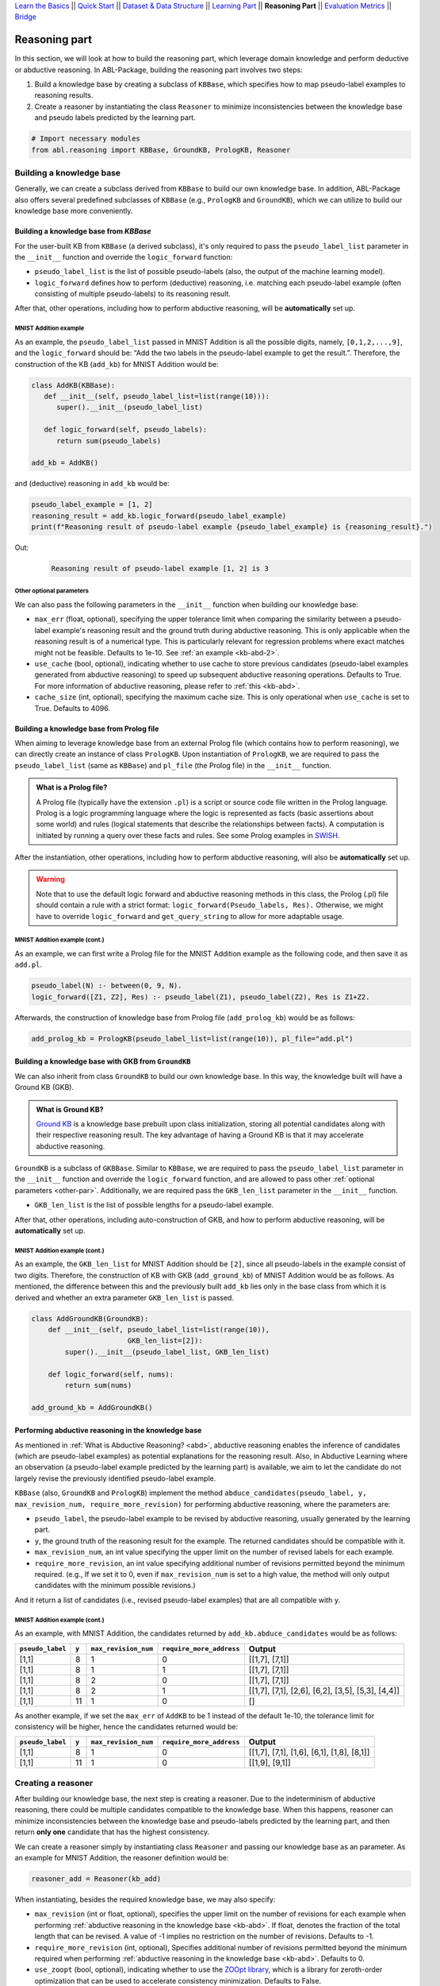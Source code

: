 `Learn the Basics <Basics.html>`_ ||
`Quick Start <Quick-Start.html>`_ ||
`Dataset & Data Structure <Datasets.html>`_ ||
`Learning Part <Learning.html>`_ ||
**Reasoning Part** ||
`Evaluation Metrics <Evaluation.html>`_ ||
`Bridge <Bridge.html>`_


Reasoning part
===============

In this section, we will look at how to build the reasoning part, which 
leverage domain knowledge and perform deductive or abductive reasoning.
In ABL-Package, building the reasoning part involves two steps:

1. Build a knowledge base by creating a subclass of ``KBBase``, which
   specifies how to map pseudo-label examples to reasoning results.
2. Create a reasoner by instantiating the class ``Reasoner``
   to minimize inconsistencies between the knowledge base and pseudo
   labels predicted by the learning part.

.. code:: python

   # Import necessary modules
   from abl.reasoning import KBBase, GroundKB, PrologKB, Reasoner

Building a knowledge base
-------------------------

Generally, we can create a subclass derived from ``KBBase`` to build our own
knowledge base. In addition, ABL-Package also offers several predefined 
subclasses of ``KBBase`` (e.g., ``PrologKB`` and ``GroundKB``), 
which we can utilize to build our knowledge base more conveniently.

Building a knowledge base from `KBBase`
~~~~~~~~~~~~~~~~~~~~~~~~~~~~~~~~~~~~~~~

For the user-built KB from ``KBBase`` (a derived subclass), it's only
required to pass the ``pseudo_label_list`` parameter in the ``__init__`` function
and override the ``logic_forward`` function:

-  ``pseudo_label_list`` is the list of possible pseudo-labels (also,
   the output of the machine learning model).
-  ``logic_forward`` defines how to perform (deductive) reasoning,
   i.e. matching each pseudo-label example (often consisting of multiple 
   pseudo-labels) to its reasoning result.

After that, other operations, including how to perform abductive
reasoning, will be **automatically** set up.

MNIST Addition example
^^^^^^^^^^^^^^^^^^^^^^

As an example, the ``pseudo_label_list`` passed in MNIST Addition is all the
possible digits, namely, ``[0,1,2,...,9]``, and the ``logic_forward``
should be: “Add the two labels in the pseudo-label example to get the result.”. Therefore, the
construction of the KB (``add_kb``) for MNIST Addition would be:

.. code:: python

   class AddKB(KBBase):
      def __init__(self, pseudo_label_list=list(range(10))):
         super().__init__(pseudo_label_list)

      def logic_forward(self, pseudo_labels):
         return sum(pseudo_labels)

   add_kb = AddKB()

and (deductive) reasoning in ``add_kb`` would be:

.. code:: python

   pseudo_label_example = [1, 2]
   reasoning_result = add_kb.logic_forward(pseudo_label_example)
   print(f"Reasoning result of pseudo-label example {pseudo_label_example} is {reasoning_result}.")

Out:
   .. code:: none
      :class: code-out

      Reasoning result of pseudo-label example [1, 2] is 3

.. _other-par:

Other optional parameters
^^^^^^^^^^^^^^^^^^^^^^^^^

We can also pass the following parameters in the ``__init__`` function when building our
knowledge base:

-  ``max_err`` (float, optional), specifying the upper tolerance limit
   when comparing the similarity between a pseudo-label example's reasoning result
   and the ground truth during abductive reasoning. This is only
   applicable when the reasoning result is of a numerical type. This is
   particularly relevant for regression problems where exact matches
   might not be feasible. Defaults to 1e-10. See :ref:`an example <kb-abd-2>`.
-  ``use_cache`` (bool, optional), indicating whether to use cache to store
   previous candidates (pseudo-label examples generated from abductive reasoning) 
   to speed up subsequent abductive reasoning operations. Defaults to True. 
   For more information of abductive reasoning, please refer to :ref:`this <kb-abd>`.
-  ``cache_size`` (int, optional), specifying the maximum cache
   size. This is only operational when ``use_cache`` is set to True.
   Defaults to 4096.

Building a knowledge base from Prolog file
~~~~~~~~~~~~~~~~~~~~~~~~~~~~~~~~~~~~~~~~~~

When aiming to leverage knowledge base from an external Prolog file
(which contains how to perform reasoning), we can directly create an
instance of class ``PrologKB``. Upon instantiation of
``PrologKB``, we are required to pass the ``pseudo_label_list`` (same as ``KBBase``)
and ``pl_file`` (the Prolog file) in the ``__init__`` function.

.. admonition:: What is a Prolog file?

   A Prolog file (typically have the extension ``.pl``) is a script or source 
   code file written in the Prolog language. Prolog is a logic programming language 
   where the logic is represented as facts 
   (basic assertions about some world) and 
   rules (logical statements that describe the relationships between facts). 
   A computation is initiated by running a query over these facts and rules. 
   See some Prolog examples 
   in `SWISH <https://swish.swi-prolog.org/>`_. 

After the instantiation, other operations, including how to perform
abductive reasoning, will also be **automatically** set up.

.. warning::

   Note that to use the default logic forward and abductive reasoning
   methods in this class, the Prolog (.pl) file should contain a rule
   with a strict format: ``logic_forward(Pseudo_labels, Res).``
   Otherwise, we might have to override ``logic_forward`` and
   ``get_query_string`` to allow for more adaptable usage.

MNIST Addition example (cont.)
^^^^^^^^^^^^^^^^^^^^^^^^^^^^^^

As an example, we can first write a Prolog file for the MNIST Addition
example as the following code, and then save it as ``add.pl``.

.. code:: prolog

   pseudo_label(N) :- between(0, 9, N).
   logic_forward([Z1, Z2], Res) :- pseudo_label(Z1), pseudo_label(Z2), Res is Z1+Z2.

Afterwards, the construction of knowledge base from Prolog file
(``add_prolog_kb``) would be as follows:

.. code:: python

   add_prolog_kb = PrologKB(pseudo_label_list=list(range(10)), pl_file="add.pl")

Building a knowledge base with GKB from ``GroundKB``
~~~~~~~~~~~~~~~~~~~~~~~~~~~~~~~~~~~~~~~~~~~~~~~~~~~~

We can also inherit from class ``GroundKB`` to build our own
knowledge base. In this way, the knowledge built will have a Ground KB
(GKB).

.. admonition:: What is Ground KB?

   `Ground KB <https://www.ijcai.org/proceedings/2021/250>`_ is a knowledge base prebuilt upon class initialization,
   storing all potential candidates along with their respective reasoning
   result. The key advantage of having a Ground KB is that it may
   accelerate abductive reasoning.

``GroundKB`` is a subclass of ``GKBBase``. Similar to ``KBBase``, we
are required to pass the ``pseudo_label_list`` parameter in the ``__init__`` function and
override the ``logic_forward`` function, and are allowed to pass other
:ref:`optional parameters <other-par>`. Additionally, we are required pass the
``GKB_len_list`` parameter in the ``__init__`` function.

-  ``GKB_len_list`` is the list of possible lengths for a pseudo-label example.

After that, other operations, including auto-construction of GKB, and
how to perform abductive reasoning, will be **automatically** set up.

MNIST Addition example (cont.)
^^^^^^^^^^^^^^^^^^^^^^^^^^^^^^

As an example, the ``GKB_len_list`` for MNIST Addition should be ``[2]``,
since all pseudo-labels in the example consist of two digits. Therefore,
the construction of KB with GKB (``add_ground_kb``) of MNIST Addition would be
as follows. As mentioned, the difference between this and the previously
built ``add_kb`` lies only in the base class from which it is derived
and whether an extra parameter ``GKB_len_list`` is passed.

.. code:: python

   class AddGroundKB(GroundKB):
       def __init__(self, pseudo_label_list=list(range(10)), 
                          GKB_len_list=[2]):
           super().__init__(pseudo_label_list, GKB_len_list)
           
       def logic_forward(self, nums):
           return sum(nums)
            
   add_ground_kb = AddGroundKB()

.. _kb-abd:

Performing abductive reasoning in the knowledge base
~~~~~~~~~~~~~~~~~~~~~~~~~~~~~~~~~~~~~~~~~~~~~~~~~~~~

As mentioned in :ref:`What is Abductive Reasoning? <abd>`, abductive reasoning
enables the inference of candidates (which are pseudo-label examples) as potential
explanations for the reasoning result. Also, in Abductive Learning where
an observation (a pseudo-label example predicted by the learning part) is
available, we aim to let the candidate do not largely revise the
previously identified pseudo-label example.

``KBBase`` (also, ``GroundKB`` and ``PrologKB``) implement the method
``abduce_candidates(pseudo_label, y, max_revision_num, require_more_revision)``
for performing abductive reasoning, where the parameters are:

-  ``pseudo_label``, the pseudo-label example to be revised by abductive
   reasoning, usually generated by the learning part.
-  ``y``, the ground truth of the reasoning result for the example. The
   returned candidates should be compatible with it.
-  ``max_revision_num``, an int value specifying the upper limit on the
   number of revised labels for each example.
-  ``require_more_revision``, an int value specifying additional number
   of revisions permitted beyond the minimum required. (e.g., If we set
   it to 0, even if ``max_revision_num`` is set to a high value, the
   method will only output candidates with the minimum possible
   revisions.)

And it return a list of candidates (i.e., revised pseudo-label examples) that
are all compatible with ``y``.

MNIST Addition example (cont.)
^^^^^^^^^^^^^^^^^^^^^^^^^^^^^^^^^^

As an example, with MNIST Addition, the candidates returned by
``add_kb.abduce_candidates`` would be as follows:

+------------------+-------+----------------------+--------------------------+----------------+
| ``pseudo_label`` | ``y`` | ``max_revision_num`` | ``require_more_address`` | Output         |
+==================+=======+======================+==========================+================+
| [1,1]            | 8     | 1                    | 0                        | [[1,7], [7,1]] |
+------------------+-------+----------------------+--------------------------+----------------+
| [1,1]            | 8     | 1                    | 1                        | [[1,7], [7,1]] |
+------------------+-------+----------------------+--------------------------+----------------+
| [1,1]            | 8     | 2                    | 0                        | [[1,7], [7,1]] |
+------------------+-------+----------------------+--------------------------+----------------+
| [1,1]            | 8     | 2                    | 1                        | [[1,7],        |
|                  |       |                      |                          | [7,1], [2,6],  |
|                  |       |                      |                          | [6,2], [3,5],  |
|                  |       |                      |                          | [5,3], [4,4]]  |
+------------------+-------+----------------------+--------------------------+----------------+
| [1,1]            | 11    | 1                    | 0                        | []             |
+------------------+-------+----------------------+--------------------------+----------------+

.. _kb-abd-2:

As another example, if we set the ``max_err`` of ``AddKB`` to be 1
instead of the default 1e-10, the tolerance limit for consistency will
be higher, hence the candidates returned would be:

+------------------+-------+----------------------+--------------------------+----------------+
| ``pseudo_label`` | ``y`` | ``max_revision_num`` | ``require_more_address`` | Output         |
+==================+=======+======================+==========================+================+
| [1,1]            | 8     | 1                    | 0                        | [[1,7], [7,1], |
|                  |       |                      |                          | [1,6], [6,1],  |
|                  |       |                      |                          | [1,8], [8,1]]  |
+------------------+-------+----------------------+--------------------------+----------------+
| [1,1]            | 11    | 1                    | 0                        | [[1,9], [9,1]] |
+------------------+-------+----------------------+--------------------------+----------------+

Creating a reasoner
-------------------

After building our knowledge base, the next step is creating a
reasoner. Due to the indeterminism of abductive reasoning, there could
be multiple candidates compatible to the knowledge base. When this
happens, reasoner can minimize inconsistencies between the knowledge
base and pseudo-labels predicted by the learning part, and then return **only
one** candidate that has the highest consistency.

We can create a reasoner simply by instantiating class
``Reasoner`` and passing our knowledge base as an parameter. As an
example for MNIST Addition, the reasoner definition would be:

.. code:: python

   reasoner_add = Reasoner(kb_add)

When instantiating, besides the required knowledge base, we may also
specify:

-  ``max_revision`` (int or float, optional), specifies the upper limit
   on the number of revisions for each example when performing
   :ref:`abductive reasoning in the knowledge base <kb-abd>`. If float, denotes the
   fraction of the total length that can be revised. A value of -1
   implies no restriction on the number of revisions. Defaults to -1.
-  ``require_more_revision`` (int, optional), Specifies additional
   number of revisions permitted beyond the minimum required when
   performing :ref:`abductive reasoning in the knowledge base <kb-abd>`. Defaults to
   0.
-  ``use_zoopt`` (bool, optional), indicating whether to use the `ZOOpt library <https://github.com/polixir/ZOOpt>`_,
   which is a library for zeroth-order optimization that can be used to
   accelerate consistency minimization. Defaults to False.
-  ``dist_func`` (str, optional), specifying the distance function to be
   used when determining consistency between your prediction and
   candidate returned from knowledge base. Valid options include
   “confidence” (default) and “hamming”. For “confidence”, it calculates
   the distance between the prediction and candidate based on confidence
   derived from the predicted probability in the data example. For
   “hamming”, it directly calculates the Hamming distance between the
   predicted pseudo-label in the data example and candidate.

The main method implemented by ``Reasoner`` is
``abduce(data_example)``, which obtains the most consistent candidate 
based on the distance function defined in ``dist_func``.

MNIST Addition example (cont.)
~~~~~~~~~~~~~~~~~~~~~~~~~~~~~~~~~

As an example, consider these data examples for MNIST Addition:

.. code:: python

   # favor "1" for the first label
   prob1 = [[0,   0.99, 0,   0,   0,   0,   0,   0.01, 0,   0],
            [0.1, 0.1,  0.1, 0.1, 0.1, 0.1, 0.1, 0.1,  0.1, 0.1]]

   # favor "7" for the first label
   prob2 = [[0,   0.01, 0,   0,   0,   0,   0,   0.99, 0,   0],
            [0.1, 0.1,  0.1, 0.1, 0.1, 0.1, 0.1, 0.1,  0.1, 0.1]]

   example1 = ListData()
   example1.pred_pseudo_label = [1, 1]
   example1.pred_prob = prob1
   example1.Y = 8

   example2 = ListData()
   example2.pred_pseudo_label = [1, 1]
   example2.pred_prob = prob2
   example2.Y = 8

The compatible candidates after abductive reasoning for both examples
would be ``[[1,7], [7,1]]``. However, when the reasoner call ``abduce`` 
to select only one candidate based on the ``confidence`` distance function, 
the output would differ for each example:

.. code:: python

   reasoner_add = Reasoner(kb_add, dist_func="confidence")
   candidate1 = reasoner_add.abduce(example1)
   candidate2 = reasoner_add.abduce(example2)
   print(f"The outputs for example1 and example2 are {candidate1} and {candidate2}, respectively.")

Out:
   .. code:: none
      :class: code-out

      The outputs for example1 and example2 are [1,7] and [7,1], respectively.

Specifically, as mentioned before, ``confidence`` calculates the distance between the data 
example and candidates based on the confidence derived from the predicted probability. 
Take ``example1`` as an example, the ``pred_prob`` in it indicates a higher 
confidence that the first label should be "1" rather than "7". Therefore, among the 
candidates [1,7] and [7,1], it would be closer to [1,7] (as its first label is "1").

